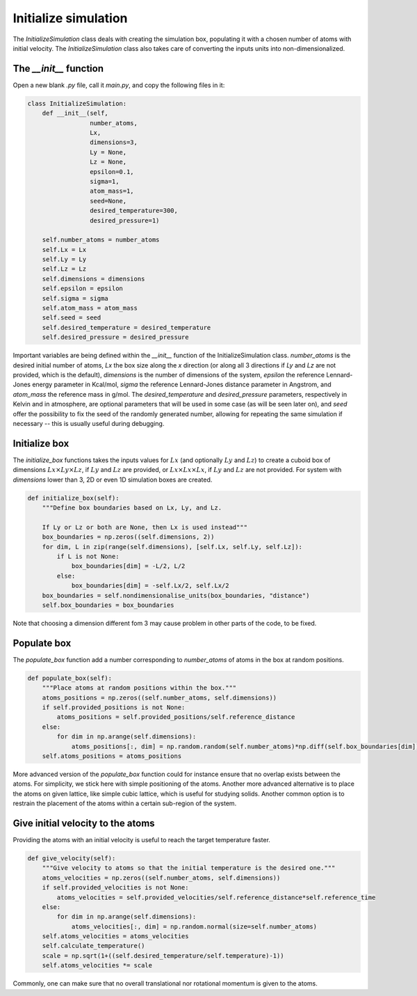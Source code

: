 Initialize simulation
=====================

The *InitializeSimulation* class deals with creating the simulation box,
populating it with a chosen number of atoms with initial velocity. The
*InitializeSimulation* class also takes care of converting the inputs units 
into non-dimensionalized.

The *__init__* function
-----------------------

Open a new blank *.py* file, call it *main.py*, and copy the following
files in it: 

.. code-block:: python

    class InitializeSimulation:
        def __init__(self,
                     number_atoms,
                     Lx,
                     dimensions=3,
                     Ly = None,
                     Lz = None,
                     epsilon=0.1,
                     sigma=1,
                     atom_mass=1,
                     seed=None,
                     desired_temperature=300,
                     desired_pressure=1)

        self.number_atoms = number_atoms
        self.Lx = Lx
        self.Ly = Ly
        self.Lz = Lz
        self.dimensions = dimensions
        self.epsilon = epsilon
        self.sigma = sigma
        self.atom_mass = atom_mass
        self.seed = seed
        self.desired_temperature = desired_temperature
        self.desired_pressure = desired_pressure

Important variables are being defined within the *__init__* function of the InitializeSimulation class. 
*number_atoms* is the desired initial number of atoms, *Lx* the box size along the *x* direction (or 
along all 3 directions if *Ly* and *Lz* are not provided, which is the default), *dimensions* is 
the number of dimensions of the system, *epsilon* the reference Lennard-Jones energy parameter in 
Kcal/mol, *sigma* the reference Lennard-Jones distance parameter in Angstrom, and *atom_mass* the 
reference mass in g/mol. The *desired_temperature* and *desired_pressure* parameters, respectively in
Kelvin and in atmosphere, are optional parameters that will be used in some case (as will be seen later
on), and *seed* offer the possibility to fix the seed of the randomly generated number, allowing for
repeating the same simulation if necessary -- this is usually useful during debugging. 

Initialize box
--------------

The *initialize_box* functions takes the inputs values for :math:`Lx` (and optionally 
:math:`Ly` and :math:`Lz`) to create a cuboid box of dimensions :math:`Lx \times Ly \times Lz`,
if :math:`Ly` and :math:`Lz` are provided, or :math:`Lx \times Lx \times Lx`, 
if :math:`Ly` and :math:`Lz` are not provided. For system with *dimensions* lower than 3,
2D or even 1D simulation boxes are created.

.. code-block:: python

    def initialize_box(self):
        """Define box boundaries based on Lx, Ly, and Lz.

        If Ly or Lz or both are None, then Lx is used instead"""
        box_boundaries = np.zeros((self.dimensions, 2))
        for dim, L in zip(range(self.dimensions), [self.Lx, self.Ly, self.Lz]):
            if L is not None:
                box_boundaries[dim] = -L/2, L/2
            else:
                box_boundaries[dim] = -self.Lx/2, self.Lx/2
        box_boundaries = self.nondimensionalise_units(box_boundaries, "distance")
        self.box_boundaries = box_boundaries

Note that choosing a dimension different fom 3 may cause problem in other parts of the code, to be fixed.

Populate box
------------

The *populate_box* function add a number corresponding to *number_atoms* of atoms in the 
box at random positions. 

.. code-block:: python

    def populate_box(self):
        """Place atoms at random positions within the box."""
        atoms_positions = np.zeros((self.number_atoms, self.dimensions))
        if self.provided_positions is not None:
            atoms_positions = self.provided_positions/self.reference_distance
        else:
            for dim in np.arange(self.dimensions):
                atoms_positions[:, dim] = np.random.random(self.number_atoms)*np.diff(self.box_boundaries[dim]) - np.diff(self.box_boundaries[dim])/2    
        self.atoms_positions = atoms_positions

More advanced version of the *populate_box* function could for instance ensure that no overlap exists 
between the atoms. For simplicity, we stick here with simple positioning of the atoms. Another more
advanced alternative is to place the atoms on given lattice, like simple cubic lattice, which is 
useful for studying solids. Another common option is to restrain the placement of the atoms within a
certain sub-region of the system.

Give initial velocity to the atoms
----------------------------------

Providing the atoms with an initial velocity is useful to reach the target temperature faster.

.. code-block:: python

    def give_velocity(self):
        """Give velocity to atoms so that the initial temperature is the desired one."""
        atoms_velocities = np.zeros((self.number_atoms, self.dimensions))
        if self.provided_velocities is not None:
            atoms_velocities = self.provided_velocities/self.reference_distance*self.reference_time
        else:
            for dim in np.arange(self.dimensions):  
                atoms_velocities[:, dim] = np.random.normal(size=self.number_atoms)
        self.atoms_velocities = atoms_velocities
        self.calculate_temperature()
        scale = np.sqrt(1+((self.desired_temperature/self.temperature)-1))
        self.atoms_velocities *= scale

Commonly, one can make sure that no overall translational nor rotational momentum is given to the
atoms. 

